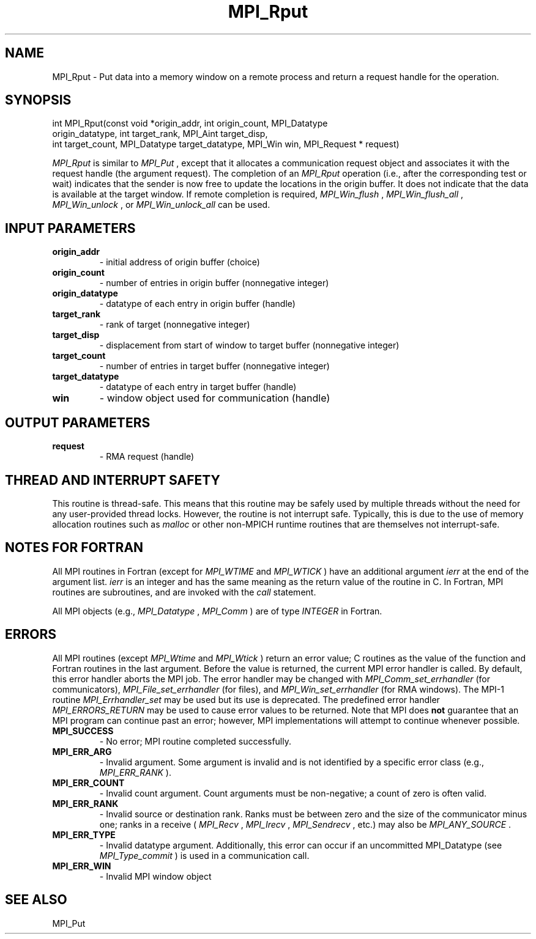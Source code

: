 .TH MPI_Rput 3 "12/16/2021" " " "MPI"
.SH NAME
MPI_Rput \-  Put data into a memory window on a remote process and return a request handle for the operation. 
.SH SYNOPSIS
.nf
int MPI_Rput(const void *origin_addr, int origin_count, MPI_Datatype
origin_datatype, int target_rank, MPI_Aint target_disp,
int target_count, MPI_Datatype target_datatype, MPI_Win win, MPI_Request * request)
.fi

.I MPI_Rput
is similar to 
.I MPI_Put
, except that it allocates a
communication request object and associates it with the request handle (the
argument request). The completion of an 
.I MPI_Rput
operation (i.e., after the
corresponding test or wait) indicates that the sender is now free to update
the locations in the origin buffer. It does not indicate that the data is
available at the target window. If remote completion is required,
.I MPI_Win_flush
, 
.I MPI_Win_flush_all
, 
.I MPI_Win_unlock
, or 
.I MPI_Win_unlock_all
can be
used.

.SH INPUT PARAMETERS
.PD 0
.TP
.B origin_addr 
- initial address of origin buffer (choice)
.PD 1
.PD 0
.TP
.B origin_count 
- number of entries in origin buffer (nonnegative integer)
.PD 1
.PD 0
.TP
.B origin_datatype 
- datatype of each entry in origin buffer (handle)
.PD 1
.PD 0
.TP
.B target_rank 
- rank of target (nonnegative integer)
.PD 1
.PD 0
.TP
.B target_disp 
- displacement from start of window to target buffer (nonnegative integer)
.PD 1
.PD 0
.TP
.B target_count 
- number of entries in target buffer (nonnegative integer)
.PD 1
.PD 0
.TP
.B target_datatype 
- datatype of each entry in target buffer (handle)
.PD 1
.PD 0
.TP
.B win 
- window object used for communication (handle)
.PD 1

.SH OUTPUT PARAMETERS
.PD 0
.TP
.B request 
- RMA request (handle)
.PD 1

.SH THREAD AND INTERRUPT SAFETY

This routine is thread-safe.  This means that this routine may be
safely used by multiple threads without the need for any user-provided
thread locks.  However, the routine is not interrupt safe.  Typically,
this is due to the use of memory allocation routines such as 
.I malloc
or other non-MPICH runtime routines that are themselves not interrupt-safe.

.SH NOTES FOR FORTRAN
All MPI routines in Fortran (except for 
.I MPI_WTIME
and 
.I MPI_WTICK
) have
an additional argument 
.I ierr
at the end of the argument list.  
.I ierr
is an integer and has the same meaning as the return value of the routine
in C.  In Fortran, MPI routines are subroutines, and are invoked with the
.I call
statement.

All MPI objects (e.g., 
.I MPI_Datatype
, 
.I MPI_Comm
) are of type 
.I INTEGER
in Fortran.

.SH ERRORS

All MPI routines (except 
.I MPI_Wtime
and 
.I MPI_Wtick
) return an error value;
C routines as the value of the function and Fortran routines in the last
argument.  Before the value is returned, the current MPI error handler is
called.  By default, this error handler aborts the MPI job.  The error handler
may be changed with 
.I MPI_Comm_set_errhandler
(for communicators),
.I MPI_File_set_errhandler
(for files), and 
.I MPI_Win_set_errhandler
(for
RMA windows).  The MPI-1 routine 
.I MPI_Errhandler_set
may be used but
its use is deprecated.  The predefined error handler
.I MPI_ERRORS_RETURN
may be used to cause error values to be returned.
Note that MPI does 
.B not
guarantee that an MPI program can continue past
an error; however, MPI implementations will attempt to continue whenever
possible.

.PD 0
.TP
.B MPI_SUCCESS 
- No error; MPI routine completed successfully.
.PD 1
.PD 0
.TP
.B MPI_ERR_ARG 
- Invalid argument.  Some argument is invalid and is not
identified by a specific error class (e.g., 
.I MPI_ERR_RANK
).
.PD 1
.PD 0
.TP
.B MPI_ERR_COUNT 
- Invalid count argument.  Count arguments must be 
non-negative; a count of zero is often valid.
.PD 1
.PD 0
.TP
.B MPI_ERR_RANK 
- Invalid source or destination rank.  Ranks must be between
zero and the size of the communicator minus one; ranks in a receive
(
.I MPI_Recv
, 
.I MPI_Irecv
, 
.I MPI_Sendrecv
, etc.) may also be 
.I MPI_ANY_SOURCE
\&.

.PD 1
.PD 0
.TP
.B MPI_ERR_TYPE 
- Invalid datatype argument.  Additionally, this error can
occur if an uncommitted MPI_Datatype (see 
.I MPI_Type_commit
) is used
in a communication call.
.PD 1
.PD 0
.TP
.B MPI_ERR_WIN 
- Invalid MPI window object
.PD 1

.SH SEE ALSO
MPI_Put
.br
